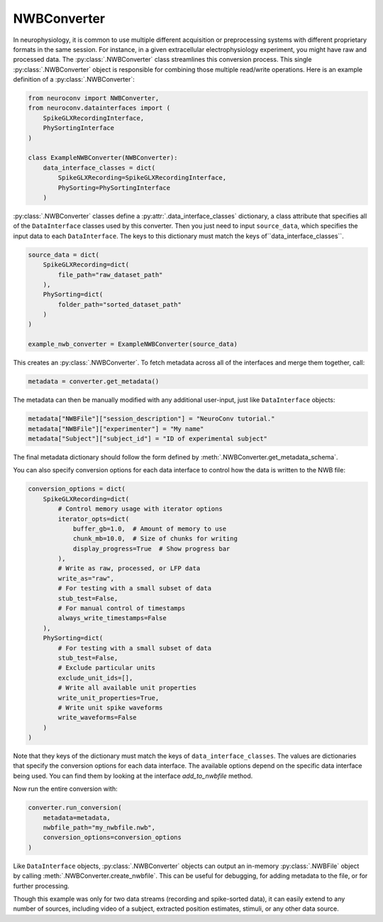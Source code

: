 NWBConverter
============

In neurophysiology, it is common to use multiple different acquisition or
preprocessing systems with different proprietary formats in the same session.
For instance, in a given extracellular electrophysiology experiment, you might
have raw and processed data. The :py:class:`.NWBConverter` class streamlines this
conversion process. This single :py:class:`.NWBConverter` object is responsible for
combining those multiple read/write operations. Here is an example definition of a
:py:class:`.NWBConverter`:

.. code-block:: python

    from neuroconv import NWBConverter,
    from neuroconv.datainterfaces import (
        SpikeGLXRecordingInterface,
        PhySortingInterface
    )

    class ExampleNWBConverter(NWBConverter):
        data_interface_classes = dict(
            SpikeGLXRecording=SpikeGLXRecordingInterface,
            PhySorting=PhySortingInterface
        )

:py:class:`.NWBConverter` classes define a :py:attr:`.data_interface_classes` dictionary, a class
attribute that specifies all of the ``DataInterface`` classes used by this
converter. Then you just need to input ``source_data``, which specifies the
input data to each ``DataInterface``. The keys to this dictionary must match the
keys of``data_interface_classes``.

.. code-block:: python

    source_data = dict(
        SpikeGLXRecording=dict(
            file_path="raw_dataset_path"
        ),
        PhySorting=dict(
            folder_path="sorted_dataset_path"
        )
    )

    example_nwb_converter = ExampleNWBConverter(source_data)

This creates an :py:class:`.NWBConverter`. To fetch metadata across all of the interfaces and merge
them together, call:

.. code-block:: python

    metadata = converter.get_metadata()

The metadata can then be manually modified with any additional user-input, just like ``DataInterface`` objects:

.. code-block:: python

    metadata["NWBFile"]["session_description"] = "NeuroConv tutorial."
    metadata["NWBFile"]["experimenter"] = "My name"
    metadata["Subject"]["subject_id"] = "ID of experimental subject"

The final metadata dictionary should follow the form defined by :meth:`.NWBConverter.get_metadata_schema`.

You can also specify conversion options for each data interface to control how the data is written to the NWB file:

.. code-block:: python

    conversion_options = dict(
        SpikeGLXRecording=dict(
            # Control memory usage with iterator options
            iterator_opts=dict(
                buffer_gb=1.0,  # Amount of memory to use
                chunk_mb=10.0,  # Size of chunks for writing
                display_progress=True  # Show progress bar
            ),
            # Write as raw, processed, or LFP data
            write_as="raw",
            # For testing with a small subset of data
            stub_test=False,
            # For manual control of timestamps
            always_write_timestamps=False
        ),
        PhySorting=dict(
            # For testing with a small subset of data
            stub_test=False,
            # Exclude particular units
            exclude_unit_ids=[],
            # Write all available unit properties
            write_unit_properties=True,
            # Write unit spike waveforms
            write_waveforms=False
        )
    )

Note that they keys of the dictionary must match the keys of
``data_interface_classes``. The values are dictionaries that specify the
conversion options for each data interface. The available options depend on the specific data interface being used.
You can find them by looking at the interface `add_to_nwbfile` method.

Now run the entire conversion with:

.. code-block:: python

    converter.run_conversion(
        metadata=metadata,
        nwbfile_path="my_nwbfile.nwb",
        conversion_options=conversion_options
    )

Like ``DataInterface`` objects, :py:class:`.NWBConverter` objects can output an in-memory :py:class:`.NWBFile` object by
calling :meth:`.NWBConverter.create_nwbfile`. This can be useful for debugging, for adding metadata to the file, or for
further processing.

Though this example was only for two data streams (recording and spike-sorted
data), it can easily extend to any number of sources, including video of a
subject, extracted position estimates, stimuli, or any other data source.
